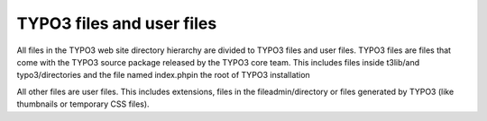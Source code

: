 ﻿

.. ==================================================
.. FOR YOUR INFORMATION
.. --------------------------------------------------
.. -*- coding: utf-8 -*- with BOM.

.. ==================================================
.. DEFINE SOME TEXTROLES
.. --------------------------------------------------
.. role::   underline
.. role::   typoscript(code)
.. role::   ts(typoscript)
   :class:  typoscript
.. role::   php(code)


TYPO3 files and user files
^^^^^^^^^^^^^^^^^^^^^^^^^^

All files in the TYPO3 web site directory hierarchy are divided to
TYPO3 files and user files. TYPO3 files are files that come with the
TYPO3 source package released by the TYPO3 core team. This includes
files inside t3lib/and typo3/directories and the file named
index.phpin the root of TYPO3 installation

All other files are user files. This includes extensions, files in the
fileadmin/directory or files generated by TYPO3 (like thumbnails or
temporary CSS files).

